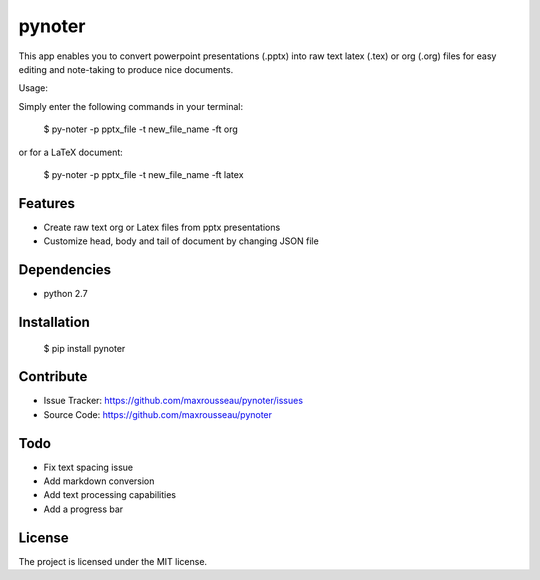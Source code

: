 pynoter
=======

This app enables you to convert powerpoint presentations (.pptx) into raw text latex
(.tex) or org (.org) files for easy editing and note-taking to produce nice documents.

Usage:

Simply enter the following commands in your terminal:

        $ py-noter -p pptx_file -t new_file_name -ft org

or for a LaTeX document:

        $ py-noter -p pptx_file -t new_file_name -ft latex

Features
--------

- Create raw text org or Latex files from pptx presentations
- Customize head, body and tail of document by changing JSON file

Dependencies
------------
* python 2.7

Installation
------------

	$ pip install pynoter

Contribute
----------

- Issue Tracker: https://github.com/maxrousseau/pynoter/issues
- Source Code: https://github.com/maxrousseau/pynoter

Todo
----

- Fix text spacing issue 
- Add markdown conversion
- Add text processing capabilities
- Add a progress bar

License
-------

The project is licensed under the MIT license.
			
